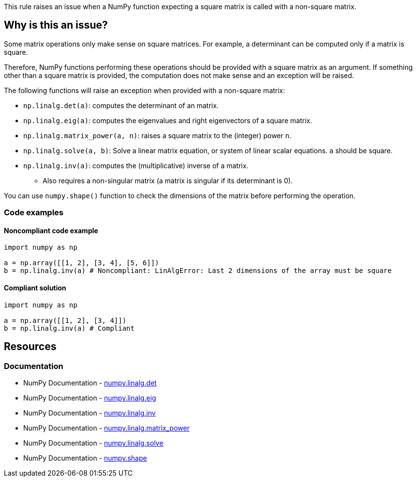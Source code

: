 This rule raises an issue when a NumPy function expecting a square matrix is called with a non-square matrix.

== Why is this an issue?

Some matrix operations only make sense on square matrices. For example, a determinant can be computed only if a matrix is square.

Therefore, NumPy functions performing these operations should be provided with a square matrix as an argument. If something other than a square matrix is provided, the computation does not make sense and an exception will be raised.

The following functions will raise an exception when provided with a non-square matrix:

* ``++np.linalg.det(a)++``: computes the determinant of an matrix.
* ``++np.linalg.eig(a)++``: computes the eigenvalues and right eigenvectors of a square matrix.
* ``++np.linalg.matrix_power(a, n)++``: raises a square matrix to the (integer) power n.
* ``++np.linalg.solve(a, b)++``: Solve a linear matrix equation, or system of linear scalar equations. ``++a++`` should be square.
* ``++np.linalg.inv(a)++``: computes the (multiplicative) inverse of a matrix.
** Also requires a non-singular matrix (a matrix is singular if its determinant is 0).

You can use ``++numpy.shape()++`` function to check the dimensions of the matrix before performing the operation.

=== Code examples

==== Noncompliant code example

[source,python,diff-id=1,diff-type=noncompliant]
----
import numpy as np

a = np.array([[1, 2], [3, 4], [5, 6]])
b = np.linalg.inv(a) # Noncompliant: LinAlgError: Last 2 dimensions of the array must be square
----


==== Compliant solution

[source,python,diff-id=1,diff-type=compliant]
----
import numpy as np

a = np.array([[1, 2], [3, 4]])
b = np.linalg.inv(a) # Compliant
----

== Resources
=== Documentation
* NumPy Documentation - https://numpy.org/doc/stable/reference/generated/numpy.linalg.det.html[numpy.linalg.det]
* NumPy Documentation - https://numpy.org/doc/stable/reference/generated/numpy.linalg.eig.html[numpy.linalg.eig]
* NumPy Documentation - https://numpy.org/doc/stable/reference/generated/numpy.linalg.inv.html[numpy.linalg.inv]
* NumPy Documentation - https://numpy.org/doc/stable/reference/generated/numpy.linalg.matrix_power.html[numpy.linalg.matrix_power]
* NumPy Documentation - https://numpy.org/doc/stable/reference/generated/numpy.linalg.solve.html[numpy.linalg.solve]
* NumPy Documentation - https://numpy.org/doc/stable/reference/generated/numpy.shape.html[numpy.shape]

ifdef::env-github,rspecator-view[]

'''
== Implementation Specification
(visible only on this page)



'''
== Comments And Links
(visible only on this page)

endif::env-github,rspecator-view[]

